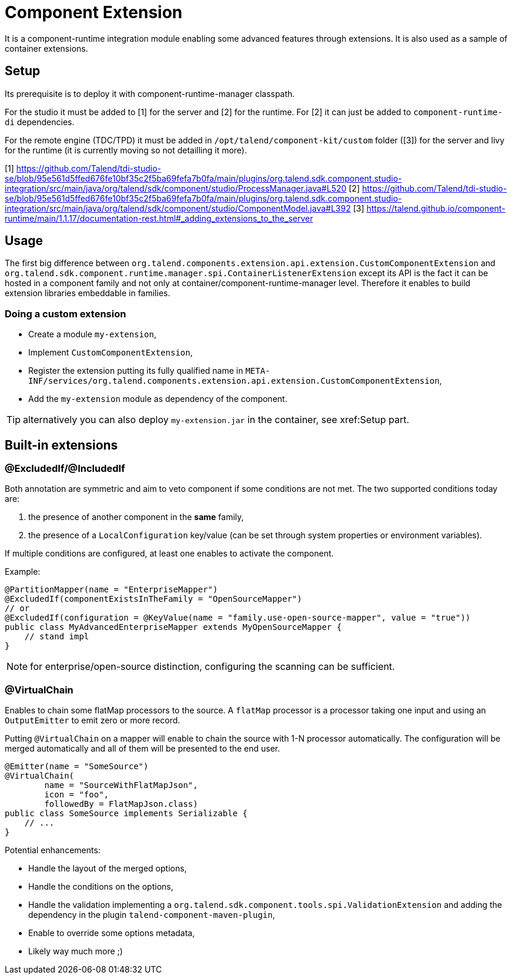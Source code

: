 = Component Extension

It is a component-runtime integration module enabling some advanced features through extensions.
It is also used as a sample of container extensions.

== Setup

Its prerequisite is to deploy it with component-runtime-manager classpath.

For the studio it must be added to [1] for the server and [2] for the runtime.
For [2] it can just be added to `component-runtime-di` dependencies.

For the remote engine (TDC/TPD) it must be added in `/opt/talend/component-kit/custom` folder ([3]) for the server and livy for the runtime (it is currently moving so not detailling it more).

[1] https://github.com/Talend/tdi-studio-se/blob/95e561d5ffed676fe10bf35c2f5ba69fefa7b0fa/main/plugins/org.talend.sdk.component.studio-integration/src/main/java/org/talend/sdk/component/studio/ProcessManager.java#L520
[2] https://github.com/Talend/tdi-studio-se/blob/95e561d5ffed676fe10bf35c2f5ba69fefa7b0fa/main/plugins/org.talend.sdk.component.studio-integration/src/main/java/org/talend/sdk/component/studio/ComponentModel.java#L392
[3] https://talend.github.io/component-runtime/main/1.1.17/documentation-rest.html#_adding_extensions_to_the_server

== Usage

The first big difference between `org.talend.components.extension.api.extension.CustomComponentExtension` and `org.talend.sdk.component.runtime.manager.spi.ContainerListenerExtension` except its API is the fact it can be hosted in a component family and not only at container/component-runtime-manager level.
Therefore it enables to build extension libraries embeddable in families.

=== Doing a custom extension

* Create a module `my-extension`,
* Implement `CustomComponentExtension`,
* Register the extension putting its fully qualified name in `META-INF/services/org.talend.components.extension.api.extension.CustomComponentExtension`,
* Add the `my-extension` module as dependency of the component.

TIP: alternatively you can also deploy `my-extension.jar` in the container, see xref:Setup part.

== Built-in extensions

=== @ExcludedIf/@IncludedIf

Both annotation are symmetric and aim to veto component if some conditions are not met.
The two supported conditions today are:

1. the presence of another component in the *same* family,
2. the presence of a `LocalConfiguration` key/value (can be set through system properties or environment variables).

If multiple conditions are configured, at least one enables to activate the component.

Example:

[source,java]
----
@PartitionMapper(name = "EnterpriseMapper")
@ExcludedIf(componentExistsInTheFamily = "OpenSourceMapper")
// or
@ExcludedIf(configuration = @KeyValue(name = "family.use-open-source-mapper", value = "true"))
public class MyAdvancedEnterpriseMapper extends MyOpenSourceMapper {
    // stand impl
}
----

NOTE: for enterprise/open-source distinction, configuring the scanning can be sufficient.

=== @VirtualChain

Enables to chain some flatMap processors to the source.
A `flatMap` processor is a processor taking one input and using an `OutputEmitter` to emit zero or more record.

Putting `@VirtualChain` on a mapper will enable to chain the source with 1-N processor automatically.
The configuration will be merged automatically and all of them will be presented to the end user.

[source,java]
----
@Emitter(name = "SomeSource")
@VirtualChain(
        name = "SourceWithFlatMapJson",
        icon = "foo",
        followedBy = FlatMapJson.class)
public class SomeSource implements Serializable {
    // ...
}
----

Potential enhancements:

* Handle the layout of the merged options,
* Handle the conditions on the options,
* Handle the validation implementing a `org.talend.sdk.component.tools.spi.ValidationExtension` and adding the dependency in the plugin `talend-component-maven-plugin`,
* Enable to override some options metadata,
* Likely way much more ;)
